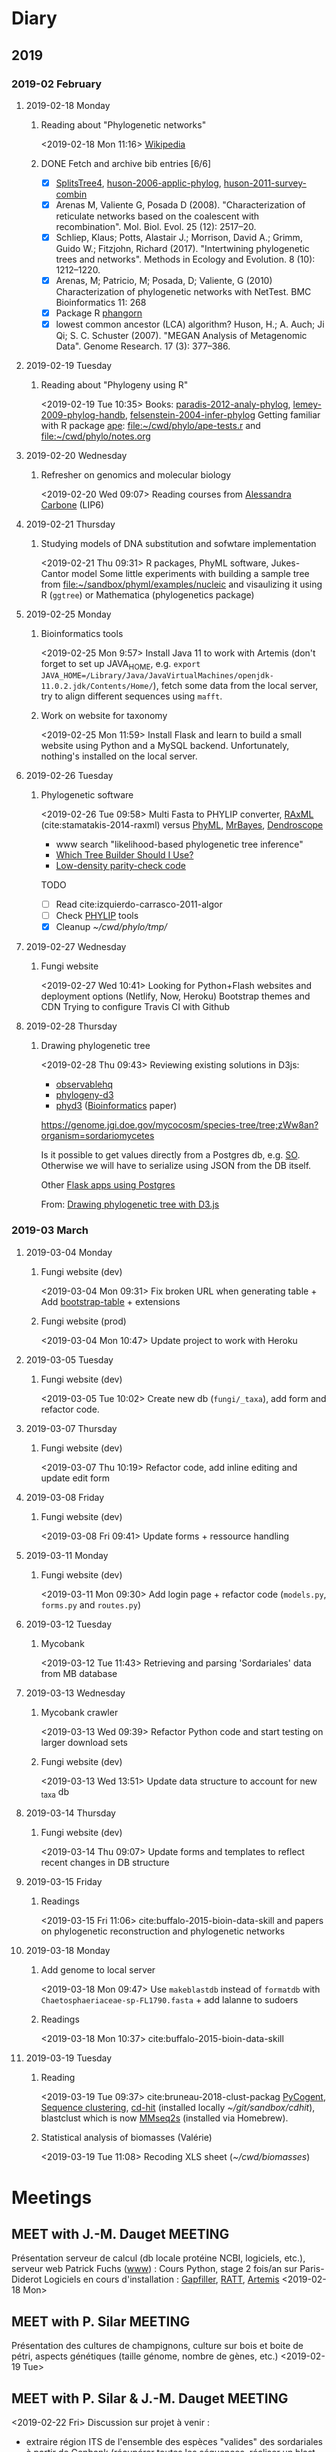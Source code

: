 * Diary
** 2019
*** 2019-02 February
**** 2019-02-18 Monday
***** Reading about "Phylogenetic networks"
    <2019-02-18 Mon 11:16> 
[[https://en.wikipedia.org/wiki/Phylogenetic_network][Wikipedia]]
***** DONE Fetch and archive bib entries [6/6]
      CLOSED: [2019-03-15 Fri 12:01]

- [X] [[http://www.splitstree.org][SplitsTree4]], [[/Users/chl/Documents/Papers/huson-2006-applic-phylog.pdf][huson-2006-applic-phylog]], [[/Users/chl/Documents/Papers/huson-2011-survey-combin.pdf][huson-2011-survey-combin]]
- [X] Arenas M, Valiente G, Posada D (2008). "Characterization of reticulate networks based on the coalescent with recombination". Mol. Biol. Evol. 25 (12): 2517–20.
- [X] Schliep, Klaus; Potts, Alastair J.; Morrison, David A.; Grimm, Guido W.; Fitzjohn, Richard (2017). "Intertwining phylogenetic trees and networks". Methods in Ecology and Evolution. 8 (10): 1212–1220.
- [X] Arenas, M; Patricio, M; Posada, D; Valiente, G (2010) Characterization of phylogenetic networks with NetTest. BMC Bioinformatics 11: 268
- [X] Package R [[https://cran.r-project.org/web/packages/phangorn/][phangorn]]
- [X] lowest common ancestor (LCA) algorithm? Huson, H.; A. Auch; Ji Qi; S. C. Schuster (2007). "MEGAN Analysis of Metagenomic Data". Genome Research. 17 (3): 377–386.
**** 2019-02-19 Tuesday
***** Reading about "Phylogeny using R"
    <2019-02-19 Tue 10:35>
Books: [[/Users/chl/Documents/Papers/paradis-2012-analy-phylog.pdf][paradis-2012-analy-phylog]], [[/Users/chl/Documents/Papers/lemey-2009-phylog-handb.pdf][lemey-2009-phylog-handb]], [[/Users/chl/Documents/Papers/felsenstein-2004-infer-phylog.pdf][felsenstein-2004-infer-phylog]]
Getting familiar with R package [[https://cran.r-project.org/package=ape][ape]]: file:~/cwd/phylo/ape-tests.r and file:~/cwd/phylo/notes.org
**** 2019-02-20 Wednesday
***** Refresher on genomics and molecular biology
    <2019-02-20 Wed 09:07>
Reading courses from [[https://www.ihes.fr/~carbone/teaching.htm][Alessandra Carbone]] (LIP6)

**** 2019-02-21 Thursday
***** Studying models of DNA substitution and sofwtare implementation
    <2019-02-21 Thu 09:31>
R packages, PhyML software, Jukes-Cantor model
Some little experiments with building a sample tree from [[file:~/sandbox/phyml/examples/nucleic]] and visaulizing it using R (=ggtree=) or Mathematica (phylogenetics package)
**** 2019-02-25 Monday
***** Bioinformatics tools 
    <2019-02-25 Mon 9:57>
    Install Java 11 to work with Artemis (don't forget to set up JAVA_HOME, e.g. =export JAVA_HOME=/Library/Java/JavaVirtualMachines/openjdk-11.0.2.jdk/Contents/Home/=), fetch some data from the local server, try to align different sequences using =mafft=.
***** Work on website for taxonomy
    <2019-02-25 Mon 11:59>
    Install Flask and learn to build a small website using Python and a MySQL backend. Unfortunately, nothing's installed on the local server.
**** 2019-02-26 Tuesday
***** Phylogenetic software 
    <2019-02-26 Tue 09:58>
Multi Fasta to PHYLIP converter, [[https://cme.h-its.org/exelixis/web/software/raxml/index.html][RAxML]] (cite:stamatakis-2014-raxml) versus [[http://www.atgc-montpellier.fr/phyml/][PhyML]], [[http://nbisweden.github.io/MrBayes/][MrBayes]], [[http://dendroscope.org][Dendroscope]]

- www search "likelihood-based phylogenetic tree inference"
- [[http://blog.geneious.com/post/84886619339/which-tree-builder-should-i-use-making-the-most][Which Tree Builder Should I Use?]]
- [[https://en.wikipedia.org/wiki/Low-density_parity-check_code][Low-density parity-check code]]

TODO
- [ ] Read cite:izquierdo-carrasco-2011-algor 
- [ ] Check [[http://evolution.genetics.washington.edu/phylip][PHYLIP]] tools
- [X] Cleanup [[~/cwd/phylo/tmp/]]
**** 2019-02-27 Wednesday
***** Fungi website 
    <2019-02-27 Wed 10:41>
Looking for Python+Flash websites and deployment options (Netlify, Now, Heroku)
Bootstrap themes and CDN
Trying to configure Travis CI with Github
**** 2019-02-28 Thursday
*****  Drawing phylogenetic tree
    <2019-02-28 Thu 09:43>
Reviewing existing solutions in D3js:

- [[https://observablehq.com/@d3/d3-collapsible-tree][observablehq]]
- [[https://bitbucket.org/caseywdunn/phylogeny-d3/src/master/][phylogeny-d3]]
- [[https://github.com/vibbits/phyd3/][phyd3]] ([[https://academic.oup.com/bioinformatics/article/33/18/2946/3835380][Bioinformatics]] paper)

https://genome.jgi.doe.gov/mycocosm/species-tree/tree;zWw8an?organism=sordariomycetes

Is it possible to get values directly from a Postgres db, e.g. [[https://stackoverflow.com/q/32054463][SO]]. Otherwise we will have to serialize using JSON from the DB itself.

Other [[https://realpython.com/flask-by-example-part-2-postgres-sqlalchemy-and-alembic/][Flask apps using Postgres]]

    From: [[file:~/org/todos.org::*Drawing%20phylogenetic%20tree%20with%20D3.js%20(%5B%5Bhttps://observablehq.com/@d3/d3-collapsible-tree%5D%5Bwww%5D%5D)][Drawing phylogenetic tree with D3.js]]
*** 2019-03 March
**** 2019-03-04 Monday
***** Fungi website (dev)
    <2019-03-04 Mon 09:31>
Fix broken URL when generating table + Add [[https://bootstrap-table.com/][bootstrap-table]] + extensions
***** Fungi website (prod)
    <2019-03-04 Mon 10:47>
Update project to work with Heroku
**** 2019-03-05 Tuesday
***** Fungi website (dev) 
    <2019-03-05 Tue 10:02>
Create new db (=fungi/_taxa=), add form and refactor code.
**** 2019-03-07 Thursday
***** Fungi website (dev) 
    <2019-03-07 Thu 10:19>
Refactor code, add inline editing and update edit form
**** 2019-03-08 Friday
***** Fungi website (dev) 
    <2019-03-08 Fri 09:41>
Update forms + ressource handling
**** 2019-03-11 Monday
***** Fungi website (dev) 
    <2019-03-11 Mon 09:30>
Add login page + refactor code (=models.py=, =forms.py= and =routes.py=)
**** 2019-03-12 Tuesday
***** Mycobank  
    <2019-03-12 Tue 11:43>
Retrieving and parsing 'Sordariales' data from MB database
**** 2019-03-13 Wednesday
***** Mycobank crawler 
    <2019-03-13 Wed 09:39>
 Refactor Python code and start testing on larger download sets
***** Fungi website (dev) 
    <2019-03-13 Wed 13:51>
Update data structure to account for new _taxa db
**** 2019-03-14 Thursday
***** Fungi website (dev)
    <2019-03-14 Thu 09:07>
Update forms and templates to reflect recent changes in DB structure
**** 2019-03-15 Friday
***** Readings 
    <2019-03-15 Fri 11:06>
cite:buffalo-2015-bioin-data-skill and papers on phylogenetic reconstruction and phylogenetic networks
**** 2019-03-18 Monday
***** Add genome to local server 
    <2019-03-18 Mon 09:47>
Use =makeblastdb= instead of =formatdb= with =Chaetosphaeriaceae-sp-FL1790.fasta= + add lalanne to sudoers
***** Readings
    <2019-03-18 Mon 10:37>
cite:buffalo-2015-bioin-data-skill
**** 2019-03-19 Tuesday
***** Reading 
    <2019-03-19 Tue 09:37>
cite:bruneau-2018-clust-packag  
[[https://github.com/pycogent/pycogent][PyCogent]], [[https://en.wikipedia.org/wiki/Sequence_clustering][Sequence clustering]], [[http://weizhongli-lab.org/cd-hit/][cd-hit]] (installed locally [[~/git/sandbox/cdhit]]), blastclust which is now [[https://github.com/soedinglab/MMseqs2][MMseq2s]] (installed via Homebrew).
***** Statistical analysis of biomasses (Valérie) 
    <2019-03-19 Tue 11:08>
Recoding XLS sheet ([[~/cwd/biomasses]])  
* Meetings
** MEET with J.-M. Dauget                                           :MEETING:
  :LOGBOOK:
  CLOCK: [2019-02-18 Mon 10:05]--[2019-02-18 Mon 10:40] =>  0:35
  :END:
  Présentation serveur de calcul (db locale protéine NCBI, logiciels, etc.), serveur web
  Patrick Fuchs ([[http://www.dsimb.inserm.fr/~fuchs/][www]]) : Cours Python, stage 2 fois/an sur Paris-Diderot
  Logiciels en cours d'installation : [[https://sourceforge.net/projects/gapfiller/][Gapfiller]], [[https://sourceforge.net/projects/ratt/][RATT]], [[http://sanger-pathogens.github.io/Artemis/Artemis/][Artemis]]
  <2019-02-18 Mon>
** MEET with P. Silar                                               :MEETING:
  :LOGBOOK:
  CLOCK: [2019-02-19 Tue 09:52]--[2019-02-19 Tue 10:30] =>  0:38
  :END:
Présentation des cultures de champignons, culture sur bois et boite de pétri, aspects génétiques (taille génome, nombre de gènes, etc.)
<2019-02-19 Tue>
** MEET with P. Silar & J.-M. Dauget                                :MEETING:
  :LOGBOOK:
  CLOCK: [2019-02-22 Fri 10:04]--[2019-02-22 Fri 11:19] =>  1:15
  :END:
<2019-02-22 Fri>
Discussion sur projet à venir :
- extraire région ITS de l'ensemble des espèces "valides" des sordariales à partir de Genbank (récupérer toutes les séquences, réaliser un blast pour confirmer la présence de l'ITS bordés ou non des primers PCR, isoler les séquences)
- utiliser PhyML pour construire un arbre en deux étapes : (1) itération sur les régions les plus conservées (58S), avec bootstrap ; (2) deuxième passe sur les régions les plus variables pour affiner la classification dans les branches terminales
** MEET with P. Silar                                               :MEETING:
  :LOGBOOK:
  CLOCK: [2019-02-27 Wed 09:50]--[2019-02-27 Wed 10:31] =>  0:41
  :END:
<2019-02-27 Wed>
Discussion autour du projet de site web de taxonomy des champignons

Famille : 
Cephalothecaceae
Chaetomiaceae
Helminthosphaeriaceae
Lasiosphaeriaceae I
Lasiosphaeriaceae II
Lasiosphaeriaceae III
Lasiosphaeriaceae IV
Lasiosphaeriaceae IS
Sordariaceae
unknown

Nom officiel : Genre/Espèce/Mycobank number

Référence description originale
Image description originale
Référence validation du nom

Synonymes
Références synonymes

Description
Images additionnelles
fructification péridium asques ascospores anamorphe
mycélium sur M2, autres milieux

Séquences
génome sequence ? Y/N GenBank/JGI URL
ITS	complete ? Y/N GenBank accession Curated sequence
18S (LSU)	complete ? Y/N
28S (SSU)	complete ? Y/N

https://www-s.life.illinois.edu/pyrenos/searches/new
http://www.ascofrance.com/base-de-donnees?valide=1&filter=none
http://www.mycobank.org/BioloMICS.aspx?TableKey=14682616000000067&Rec=22233&Fields=All
http://archive.fieldmuseum.org/research_collections/botany/botany_sites/ascomycete/peetwebpages/peettitle.htm
https://unite.ut.ee/
** MEET with P. Silar                                               :MEETING:
   :LOGBOOK:
   CLOCK: [2019-03-08 Fri 10:23]--[2019-03-08 Fri 11:04] =>  0:41
   :END:
<2019-03-08 Fri>
Projet Fungi website

- gestion des synonymes (à partir de Mycobank) ; prévoir un champ edit par synonyme avec bouton "+" pour ajouter un nombre variable de synonymes (tous en hyperliens sur mycobnak ou local)
- scraper site Mycobank pour pré-remplir la base de données ; voir aussi les données http://www.indexfungorum.org/names/NamesRecord.asp?RecordID=100818 (permet d'indexer par MB id) et mycothèque
- images : description originale + autres images ; prévoir de stocker les images par dossier (nom dossier = MB id), avec caption et blank image si pas disponible ou pas libre de droit
- ajouter quality rating (bonne correspondance ou pas entre description originale et données actuelles)
** MEET with lab                                                    :MEETING:
   :LOGBOOK:
   CLOCK: [2019-03-12 Tue 09:30]--[2019-03-12 Tue 11:30] =>  2:00
   :END:
<2019-03-12 Tue>
- crédits
- locaux
- projet Sordariales (séquençagae + site web)
** MEET with P. Silar                                               :MEETING:
   :LOGBOOK:
   CLOCK: [2019-03-14 Thu 10:58]--[2019-03-14 Thu 11:10] =>  0:12
   :END:
<2019-03-14 Thu>
Formation RNASeq de type TP pour 3-4 personnes, sans background statistique, avec outils type Galaxy.
Contenu : assemblage, mapping
Durée : 3-4 séances d'1h30
** MEET with J.-M. Dauget                                           :MEETING:
   :LOGBOOK:
   CLOCK: [2019-03-15 Fri 10:02]--[2019-03-15 Fri 10:48] =>  0:46
   :END:
<2019-03-15 Fri>
Présentation du dépôt de nouveau génome sur le serveur/site web
Scripts de sauvegarde journalière et hebdomadaire
** MEET with P. Silar                                               :MEETING:
   :LOGBOOK:
   CLOCK: [2019-03-18 Mon 14:25]--[2019-03-18 Mon 15:00] =>  0:35
   :END:
<2019-03-18 Mon>
Test de classification combiné à phylogénie sur les 158 séquences ITS

+--+            +-----------+            +--+
|  |------------|           |------------|  |
+--+            +-----------+            +--+
^^^^^^        ^^^^^^^^^^^^^^^^^        ^^^^^^   

Trouver séquence start/stop à partir de "podospora setosa debuchi" sur NCBI (nucl)

1. réaliser classification automatique sur l'ensemble de la séquence (distance de Hamming, bootstrap ?)
2. construire arbre phylogénétique sur les 3 parties conservées, en débordant de 2 à 10 nucléotides de chaque côté
3. raffiner arbre phylogénétique avec les 2 parties variables (aux bords stricts)

Voir article de [[http://www.genetics.org/content/genetics/206/2/717.full.pdf][Dujon 2017]] (cf. fig. 6)
